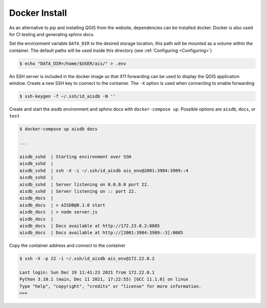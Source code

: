 .. _docker:

Docker Install
--------------


As an alternative to pip and installing QGIS from the website, dependencies can be installed docker. 
Docker is also used for CI testing and generating sphinx docs.

Set the environment variable ``DATA_DIR`` to the desired storage location, this
path will be mounted as a volume within the container. 
The default paths will be used inside this directory 
(see :ref:`Configuring <Configuring>`)

.. code-block:: sh

  $ echo "DATA_DIR=/home/$USER/ais/" > .env  


An SSH server is included in the docker image so that X11 forwarding can be used to display the QGIS application window.
Create a new SSH key to connect to the container. 
The ``-X`` option is used when connecting to enable forwarding

.. code-block:: sh

  $ ssh-keygen -f ~/.ssh/id_aisdb -N ''


Create and start the aisdb environment and sphinx docs with ``docker-compose up``. 
Possible options are ``aisdb``, ``docs``, or ``test``

  
.. code-block:: sh

  $ docker-compose up aisdb docs

  ...

  aisdb_sshd  | Starting environment over SSH
  aisdb_sshd  | 
  aisdb_sshd  | ssh -X -i ~/.ssh/id_aisdb ais_env@2001:3984:3989::4
  aisdb_sshd  | 
  aisdb_sshd  | Server listening on 0.0.0.0 port 22.
  aisdb_sshd  | Server listening on :: port 22.
  aisdb_docs  | 
  aisdb_docs  | > AISDB@0.1.0 start
  aisdb_docs  | > node server.js
  aisdb_docs  | 
  aisdb_docs  | Docs available at http://172.23.0.2:8085
  aisdb_docs  | Docs available at http://[2001:3984:3989::3]:8085


Copy the container address and connect to the container

.. code-block:: sh

  $ ssh -X -p 22 -i ~/.ssh/id_aisdb ais_env@172.22.0.2

  Last login: Sun Dec 19 11:41:23 2021 from 172.22.0.1
  Python 3.10.1 (main, Dec 11 2021, 17:22:55) [GCC 11.1.0] on linux
  Type "help", "copyright", "credits" or "license" for more information.
  >>>


